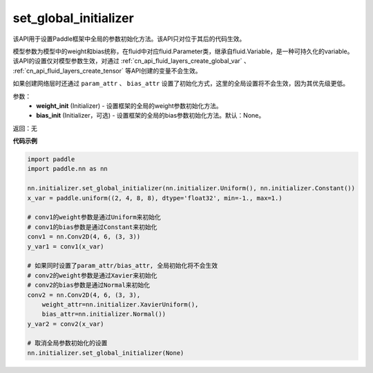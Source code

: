 .. _cn_api_nn_initializer_set_global_initializer:

set_global_initializer
-------------------------------

.. py:function:: paddle.nn.initializer.set_global_initializer(weight_init, bias_init=None)

该API用于设置Paddle框架中全局的参数初始化方法。该API只对位于其后的代码生效。

模型参数为模型中的weight和bias统称，在fluid中对应fluid.Parameter类，继承自fluid.Variable，是一种可持久化的variable。
该API的设置仅对模型参数生效，对通过 :ref:`cn_api_fluid_layers_create_global_var` 、 :ref:`cn_api_fluid_layers_create_tensor` 等API创建的变量不会生效。

如果创建网络层时还通过 ``param_attr`` 、 ``bias_attr`` 设置了初始化方式，这里的全局设置将不会生效，因为其优先级更低。

参数：
    - **weight_init** (Initializer) - 设置框架的全局的weight参数初始化方法。
    - **bias_init** (Initializer，可选) - 设置框架的全局的bias参数初始化方法。默认：None。

返回：无

**代码示例**

.. code-block:: python

    import paddle
    import paddle.nn as nn

    nn.initializer.set_global_initializer(nn.initializer.Uniform(), nn.initializer.Constant())
    x_var = paddle.uniform((2, 4, 8, 8), dtype='float32', min=-1., max=1.)

    # conv1的weight参数是通过Uniform来初始化
    # conv1的bias参数是通过Constant来初始化
    conv1 = nn.Conv2D(4, 6, (3, 3))
    y_var1 = conv1(x_var)

    # 如果同时设置了param_attr/bias_attr, 全局初始化将不会生效
    # conv2的weight参数是通过Xavier来初始化
    # conv2的bias参数是通过Normal来初始化
    conv2 = nn.Conv2D(4, 6, (3, 3), 
        weight_attr=nn.initializer.XavierUniform(),
        bias_attr=nn.initializer.Normal())
    y_var2 = conv2(x_var)
    
    # 取消全局参数初始化的设置
    nn.initializer.set_global_initializer(None)